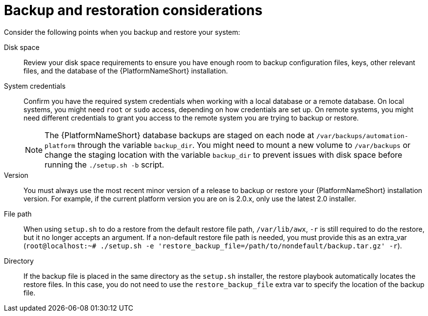 :_mod-docs-content-type: REFERENCE

[id="controller-backup-restore-considerations"]

= Backup and restoration considerations

Consider the following points when you backup and restore your system:

Disk space:: Review your disk space requirements to ensure you have enough room to backup configuration files, keys, other relevant files, and the database of the {PlatformNameShort} installation.

System credentials:: Confirm you have the required system credentials when working with a local database or a remote database. 
On local systems, you might need `root` or `sudo` access, depending on how credentials are set up. 
On remote systems, you might need different credentials to grant you access to the remote system you are trying to backup or restore.
+
[NOTE]
====
The {PlatformNameShort} database backups are staged on each node at `/var/backups/automation-platform` through the variable `backup_dir`. You might need to mount a new volume to `/var/backups` or change the staging location with the variable `backup_dir` to prevent issues with disk space before running the `./setup.sh -b` script.
====

Version:: You must always use the most recent minor version of a release to backup or restore your {PlatformNameShort} installation version. 
For example, if the current platform version you are on is 2.0.x, only use the latest 2.0 installer.

File path:: When using `setup.sh` to do a restore from the default restore file path, `/var/lib/awx`, `-r` is still required to do the restore, but it no longer accepts an argument. 
If a non-default restore file path is needed, you must provide this as an extra_var (`root@localhost:~# ./setup.sh -e 'restore_backup_file=/path/to/nondefault/backup.tar.gz' -r`).

Directory:: If the backup file is placed in the same directory as the `setup.sh` installer, the restore playbook automatically locates the restore files. 
In this case, you do not need to use the `restore_backup_file` extra var to specify the location of the backup file.
